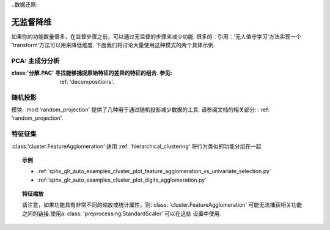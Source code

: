 
..数据还原:

=====================================
无监督降维
=====================================

如果你的功能数量很多，在监督步骤之前，可以通过无监督的步骤来减少功能.
很多的：引用：'无人值守学习'方法实现一个 'transform'方法可以用来降低维度.
下面我们将讨论大量使用这种模式的两个具体示例.

.. 主题:: **流水线技术**
    无监督数据简化和监督化估计器可以一步链接.参见: ref: 'pipeline'.

.. 当前模块:: sklearn

PCA: 主成分分析
----------------------------------

:class:'分解.PAC' 寻找能够捕捉原始特征的差异的特征的组合. 参见: ref: 'decompositions'.

.. 主题:: **示例**

   * :ref: 'sphx_glr_auto_examples_applications_plot_face_recognition.py'

随机投影
-------------------

模块: :mod:'random_projection' 提供了几种用于通过随机投影减少数据的工具.
请参阅文档的相关部分: : ref: 'random_projection'.

.. 主题:: **示例**

   * :ref:`sphx_glr_auto_examples_plot_johnson_lindenstrauss_bound.py`

特征征集
------------------------

:class:'cluster.FeatureAgglomeration' 适用
:ref: 'hierarchical_clustering' 将行为类似的功能分组在一起

.. topic:: **示例**

   * :ref:`sphx_glr_auto_examples_cluster_plot_feature_agglomeration_vs_univariate_selection.py`
   * :ref:`sphx_glr_auto_examples_cluster_plot_digits_agglomeration.py`

.. topic:: **特征缩放**

   请注意，如果功能具有非常不同的缩放或统计属性，则: class: 'cluster.FeatureAgglomeration'
   可能无法捕获相关功能之间的链接.使用a: class: 'preprocessing.StandardScaler' 可以在这些
   设置中使用.


